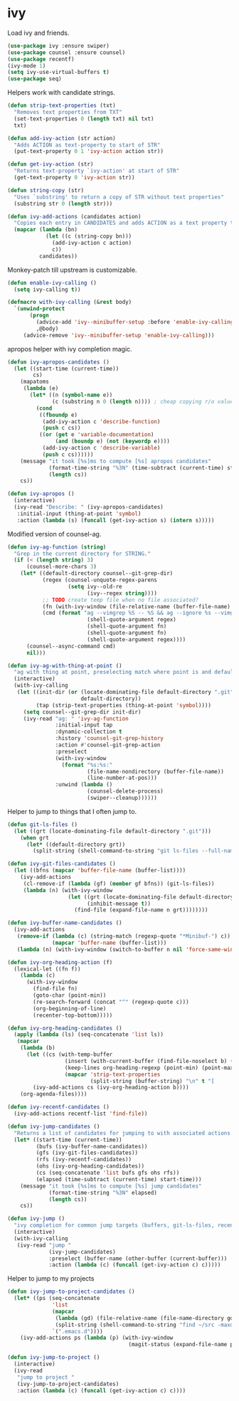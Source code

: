 * ivy

  Load ivy and friends.

  #+begin_src emacs-lisp
    (use-package ivy :ensure swiper)
    (use-package counsel :ensure counsel)
    (use-package recentf)
    (ivy-mode 1)
    (setq ivy-use-virtual-buffers t)
    (use-package seq)
  #+end_src

  Helpers work with candidate strings.

  #+begin_src emacs-lisp
    (defun strip-text-properties (txt)
      "Removes text properties from TXT"
      (set-text-properties 0 (length txt) nil txt)
      txt)

    (defun add-ivy-action (str action)
      "Adds ACTION as text-property to start of STR"
      (put-text-property 0 1 'ivy-action action str))

    (defun get-ivy-action (str)
      "Returns text-property `ivy-action' at start of STR"
      (get-text-property 0 'ivy-action str))

    (defun string-copy (str)
      "Uses `substring' to return a copy of STR without text properties"
      (substring str 0 (length str)))

    (defun ivy-add-actions (candidates action)
      "Copies each entry in CANDIDATES and adds ACTION as a text property to it"
      (mapcar (lambda (bn)
                (let ((c (string-copy bn)))
                  (add-ivy-action c action)
                  c))
              candidates))
  #+end_src

  Monkey-patch till upstream is customizable.

  #+begin_src emacs-lisp
    (defun enable-ivy-calling ()
      (setq ivy-calling t))

    (defmacro with-ivy-calling (&rest body)
      `(unwind-protect
           (progn
             (advice-add 'ivy--minibuffer-setup :before 'enable-ivy-calling)
             ,@body)
         (advice-remove 'ivy--minibuffer-setup 'enable-ivy-calling)))
  #+end_src

  apropos helper with ivy completion magic.

  #+begin_src emacs-lisp
    (defun ivy-apropos-candidates ()
      (let ((start-time (current-time))
            cs)
        (mapatoms
         (lambda (e)
           (let* ((n (symbol-name e))
                  (c (substring n 0 (length n)))) ; cheap copying r/o values
             (cond
              ((fboundp e)
               (add-ivy-action c 'describe-function)
               (push c cs))
              ((or (get e 'variable-documentation)
                   (and (boundp e) (not (keywordp e))))
               (add-ivy-action c 'describe-variable)
               (push c cs))))))
        (message "it took [%s]ms to compute [%s] apropos candidates"
                 (format-time-string "%3N" (time-subtract (current-time) start-time))
                 (length cs))
        cs))

    (defun ivy-apropos ()
      (interactive)
      (ivy-read "Describe: " (ivy-apropos-candidates)
       :initial-input (thing-at-point 'symbol)
       :action (lambda (s) (funcall (get-ivy-action s) (intern s)))))
  #+end_src

  Modified version of counsel-ag.

  #+begin_src emacs-lisp
    (defun ivy-ag-function (string)
      "Grep in the current directory for STRING."
      (if (< (length string) 3)
          (counsel-more-chars 3)
        (let* ((default-directory counsel--git-grep-dir)
               (regex (counsel-unquote-regex-parens
                       (setq ivy--old-re
                             (ivy--regex string))))
               ;; TODO create temp file when no file associated?
               (fn (with-ivy-window (file-relative-name (buffer-file-name) counsel--git-grep-dir)))
               (cmd (format "ag --vimgrep %S -- %S && ag --ignore %s --vimgrep %S"
                             (shell-quote-argument regex)
                             (shell-quote-argument fn)
                             (shell-quote-argument fn)
                             (shell-quote-argument regex))))
          (counsel--async-command cmd)
          nil)))

    (defun ivy-ag-with-thing-at-point ()
      "ag with thing at point, preselecting match where point is and defaulting to current git root."
      (interactive)
      (with-ivy-calling
       (let ((init-dir (or (locate-dominating-file default-directory ".git")
                           default-directory))
             (tap (strip-text-properties (thing-at-point 'symbol))))
         (setq counsel--git-grep-dir init-dir)
         (ivy-read "ag: " 'ivy-ag-function
                   :initial-input tap
                   :dynamic-collection t
                   :history 'counsel-git-grep-history
                   :action #'counsel-git-grep-action
                   :preselect
                   (with-ivy-window
                     (format "%s:%s:"
                             (file-name-nondirectory (buffer-file-name))
                             (line-number-at-pos)))
                   :unwind (lambda ()
                             (counsel-delete-process)
                             (swiper--cleanup))))))
  #+end_src

  Helper to jump to things that I often jump to.

  #+begin_src emacs-lisp
    (defun git-ls-files ()
      (let ((grt (locate-dominating-file default-directory ".git")))
        (when grt
          (let* ((default-directory grt))
            (split-string (shell-command-to-string "git ls-files --full-name --") "\n" t)))))

    (defun ivy-git-files-candidates ()
      (let ((bfns (mapcar 'buffer-file-name (buffer-list))))
        (ivy-add-actions
         (cl-remove-if (lambda (gf) (member gf bfns)) (git-ls-files))
         (lambda (n) (with-ivy-window
                       (let ((grt (locate-dominating-file default-directory ".git"))
                             (inhibit-message t))
                         (find-file (expand-file-name n grt))))))))

    (defun ivy-buffer-name-candidates ()
      (ivy-add-actions
       (remove-if (lambda (c) (string-match (regexp-quote "*Minibuf-") c))
                  (mapcar 'buffer-name (buffer-list)))
       (lambda (n) (with-ivy-window (switch-to-buffer n nil 'force-same-window)))))

    (defun ivy-org-heading-action (f)
      (lexical-let ((fn f))
        (lambda (c)
          (with-ivy-window
            (find-file fn)
            (goto-char (point-min))
            (re-search-forward (concat "^" (regexp-quote c)))
            (org-beginning-of-line)
            (recenter-top-bottom)))))

    (defun ivy-org-heading-candidates ()
      (apply (lambda (ls) (seq-concatenate 'list ls))
       (mapcar
        (lambda (b)
          (let ((cs (with-temp-buffer
                      (insert (with-current-buffer (find-file-noselect b) (buffer-string)))
                      (keep-lines org-heading-regexp (point-min) (point-max))
                      (mapcar 'strip-text-properties
                              (split-string (buffer-string) "\n" t "[      ]*")))))
            (ivy-add-actions cs (ivy-org-heading-action b))))
        (org-agenda-files))))

    (defun ivy-recentf-candidates ()
      (ivy-add-actions recentf-list 'find-file))

    (defun ivy-jump-candidates ()
      "Returns a list of candidates for jumping to with associated actions as text properties"
      (let* ((start-time (current-time))
             (bufs (ivy-buffer-name-candidates))
             (gfs (ivy-git-files-candidates))
             (rfs (ivy-recentf-candidates))
             (ohs (ivy-org-heading-candidates))
             (cs (seq-concatenate 'list bufs gfs ohs rfs))
             (elapsed (time-subtract (current-time) start-time)))
        (message "it took [%s]ms to compute [%s] jump candidates"
                 (format-time-string "%3N" elapsed)
                 (length cs))
        cs))

    (defun ivy-jump ()
      "ivy completion for common jump targets (buffers, git-ls-files, recentf)"
      (interactive)
      (with-ivy-calling
       (ivy-read "jump "
                 (ivy-jump-candidates)
                 :preselect (buffer-name (other-buffer (current-buffer)))
                 :action (lambda (c) (funcall (get-ivy-action c) c)))))
  #+end_src

  Helper to jump to my projects

  #+begin_src emacs-lisp
    (defun ivy-jump-to-project-candidates ()
      (let* ((ps (seq-concatenate
                  'list
                  (mapcar
                   (lambda (gd) (file-relative-name (file-name-directory gd) (expand-file-name "~")))
                   (split-string (shell-command-to-string "find ~/src -maxdepth 4 -name .git -type d") "\n" t))
                  `(".emacs.d"))))
        (ivy-add-actions ps (lambda (p) (with-ivy-window
                                          (magit-status (expand-file-name p "~")))))))

    (defun ivy-jump-to-project ()
      (interactive)
      (ivy-read
       "jump to project "
       (ivy-jump-to-project-candidates)
       :action (lambda (c) (funcall (get-ivy-action c) c))))
  #+end_src
